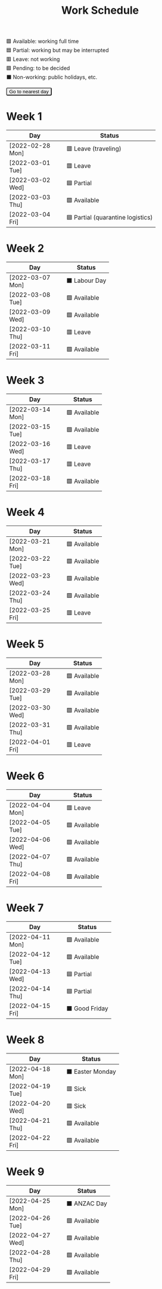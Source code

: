 #+title: Work Schedule
#+slug: work-schedule
#+options: \n:t

🟩 Available: working full time \\
🟦 Partial: working but may be interrupted \\
🟥 Leave: not working \\
🟪 Pending: to be decided \\
⬛ Non-working: public holidays, etc.

#+begin_export html
<style>
  table th:first-child { width: 8.6em; }
  tr.highlight td { background: rgba(var(--nord-purple-rgb), 0.3); }
  #todayButton { border-radius: 0.2rem; }
</style>
<script>
  function findTodayTableRow() {
    function f(today) {
      const year = today.getFullYear();
      const month = today.getMonth() + 1;
      const day = today.getDate();
      const dayName = today.toLocaleDateString("en-AU", { weekday: 'long' }).substring(0, 3);
      const stamp = `[${String(year).padStart(4, '0')}-${String(month).padStart(2, '0')}-${String(day).padStart(2, '0')} ${dayName}]`;
      return Array.from(document.querySelectorAll(".timestamp")).find(x => x.textContent === stamp)?.closest("tr");
    }
    const today = new Date();
    let result = f(today);
    for (let ii = 0; ii <= 7; ii++) {
      if (result) return result;
      today.setDate(today.getDate() + 1);
      result = f(today);
    }
    return undefined;
  }
  window.addEventListener('DOMContentLoaded', () => {
    const tr = findTodayTableRow();
    tr?.classList.add("highlight");
    const todayButton = document.querySelector("#todayButton");
    if (tr) {
      todayButton.addEventListener('click', () => {
        findTodayTableRow()?.scrollIntoView({ behavior: "smooth", block: "center"});
      });
    } else {
      todayButton.disabled = true;
    }
  });
</script>
<button id="todayButton">Go to nearest day</button>
#+end_export

* Week 1
|------------------+-----------------------------------|
| Day              | Status                            |
|------------------+-----------------------------------|
| [2022-02-28 Mon] | 🟥 Leave (traveling)              |
| [2022-03-01 Tue] | 🟥 Leave                          |
| [2022-03-02 Wed] | 🟦 Partial                        |
| [2022-03-03 Thu] | 🟩 Available                      |
| [2022-03-04 Fri] | 🟦 Partial (quarantine logistics) |
|------------------+-----------------------------------|

* Week 2
|------------------+---------------|
| Day              | Status        |
|------------------+---------------|
| [2022-03-07 Mon] | ⬛ Labour Day |
| [2022-03-08 Tue] | 🟩 Available  |
| [2022-03-09 Wed] | 🟩 Available  |
| [2022-03-10 Thu] | 🟥 Leave      |
| [2022-03-11 Fri] | 🟩 Available  |
|------------------+---------------|

* Week 3
|------------------+--------------|
| Day              | Status       |
|------------------+--------------|
| [2022-03-14 Mon] | 🟩 Available |
| [2022-03-15 Tue] | 🟩 Available |
| [2022-03-16 Wed] | 🟥 Leave     |
| [2022-03-17 Thu] | 🟥 Leave     |
| [2022-03-18 Fri] | 🟩 Available |
|------------------+--------------|

* Week 4
|------------------+--------------|
| Day              | Status       |
|------------------+--------------|
| [2022-03-21 Mon] | 🟩 Available |
| [2022-03-22 Tue] | 🟩 Available |
| [2022-03-23 Wed] | 🟩 Available |
| [2022-03-24 Thu] | 🟩 Available |
| [2022-03-25 Fri] | 🟥 Leave     |
|------------------+--------------|

* Week 5
|------------------+--------------|
| Day              | Status       |
|------------------+--------------|
| [2022-03-28 Mon] | 🟩 Available |
| [2022-03-29 Tue] | 🟩 Available |
| [2022-03-30 Wed] | 🟩 Available |
| [2022-03-31 Thu] | 🟩 Available |
| [2022-04-01 Fri] | 🟥 Leave     |
|------------------+--------------|

* Week 6
|------------------+--------------|
| Day              | Status       |
|------------------+--------------|
| [2022-04-04 Mon] | 🟥 Leave     |
| [2022-04-05 Tue] | 🟩 Available |
| [2022-04-06 Wed] | 🟩 Available |
| [2022-04-07 Thu] | 🟩 Available |
| [2022-04-08 Fri] | 🟩 Available |
|------------------+--------------|

* Week 7
|------------------+----------------|
| Day              | Status         |
|------------------+----------------|
| [2022-04-11 Mon] | 🟩 Available   |
| [2022-04-12 Tue] | 🟩 Available   |
| [2022-04-13 Wed] | 🟦 Partial     |
| [2022-04-14 Thu] | 🟦 Partial     |
| [2022-04-15 Fri] | ⬛ Good Friday |
|------------------+----------------|

* Week 8
|------------------+------------------|
| Day              | Status           |
|------------------+------------------|
| [2022-04-18 Mon] | ⬛ Easter Monday |
| [2022-04-19 Tue] | 🟥 Sick          |
| [2022-04-20 Wed] | 🟥 Sick          |
| [2022-04-21 Thu] | 🟩 Available     |
| [2022-04-22 Fri] | 🟩 Available     |
|------------------+------------------|

* Week 9
|------------------+--------------|
| Day              | Status       |
|------------------+--------------|
| [2022-04-25 Mon] | ⬛ ANZAC Day |
| [2022-04-26 Tue] | 🟩 Available |
| [2022-04-27 Wed] | 🟩 Available |
| [2022-04-28 Thu] | 🟩 Available |
| [2022-04-29 Fri] | 🟩 Available |
|------------------+--------------|
